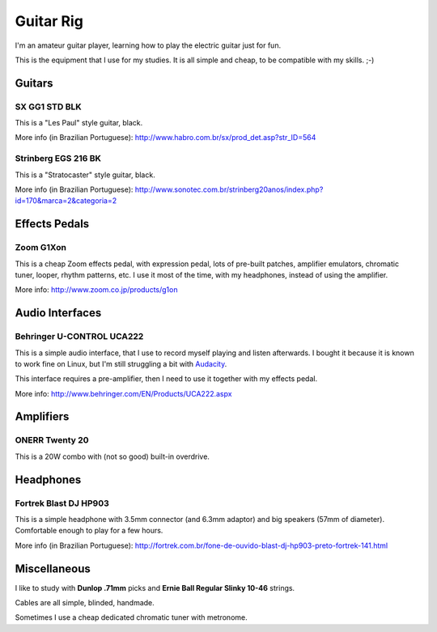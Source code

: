 Guitar Rig
==========

I'm an amateur guitar player, learning how to play the electric guitar just for
fun.

This is the equipment that I use for my studies. It is all simple and cheap,
to be compatible with my skills. ;-)


Guitars
-------

SX GG1 STD BLK
``````````````

This is a "Les Paul" style guitar, black.

.. attachment-image:: guitar-rig/GG1STD_bkw.jpg

More info (in Brazilian Portuguese):
http://www.habro.com.br/sx/prod_det.asp?str_ID=564


Strinberg EGS 216 BK
````````````````````

This is a "Stratocaster" style guitar, black.

.. attachment-image:: guitar-rig/EGS216_bk.jpg

More info (in Brazilian Portuguese):
http://www.sonotec.com.br/strinberg20anos/index.php?id=170&marca=2&categoria=2


Effects Pedals
--------------

Zoom G1Xon
``````````

This is a cheap Zoom effects pedal, with expression pedal, lots of pre-built
patches, amplifier emulators, chromatic tuner, looper, rhythm patterns, etc.
I use it most of the time, with my headphones, instead of using the amplifier.

.. attachment-image:: guitar-rig/zoom_g1xon.jpg

More info: http://www.zoom.co.jp/products/g1on


Audio Interfaces
----------------

Behringer U-CONTROL UCA222
``````````````````````````

This is a simple audio interface, that I use to record myself playing and listen
afterwards. I bought it because it is known to work fine on Linux, but I'm still
struggling a bit with Audacity_.

This interface requires a pre-amplifier, then I need to use it together with
my effects pedal.

.. _Audacity: http://audacity.sourceforge.net/

.. attachment-image:: guitar-rig/uca222.jpg

More info: http://www.behringer.com/EN/Products/UCA222.aspx


Amplifiers
----------

ONERR Twenty 20
```````````````

This is a 20W combo with (not so good) built-in overdrive.

.. attachment-image:: guitar-rig/onner20.jpg


Headphones
----------

Fortrek Blast DJ HP903
``````````````````````

This is a simple headphone with 3.5mm connector (and 6.3mm adaptor) and big
speakers (57mm of diameter). Comfortable enough to play for a few hours.

.. attachment-image:: guitar-rig/hp903.jpg

More info (in Brazilian Portuguese):
http://fortrek.com.br/fone-de-ouvido-blast-dj-hp903-preto-fortrek-141.html


Miscellaneous
-------------

I like to study with **Dunlop .71mm** picks and **Ernie Ball Regular Slinky
10-46** strings.

Cables are all simple, blinded, handmade.

Sometimes I use a cheap dedicated chromatic tuner with metronome.
